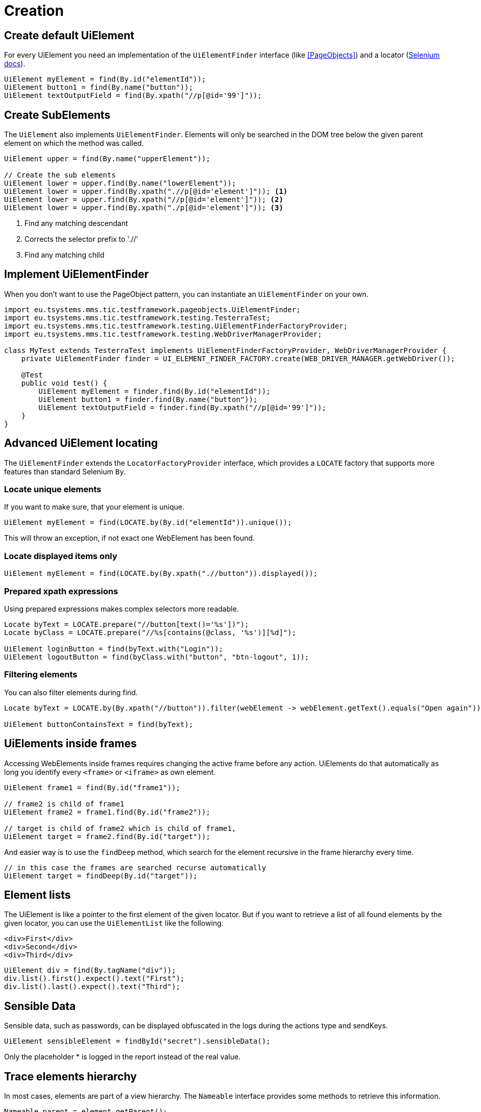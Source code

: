 = Creation

== Create default UiElement

For every UiElement you need an implementation of the `UiElementFinder` interface (like <<PageObjects>>) and a locator (https://seleniumhq.github.io/selenium/docs/api/java/org/openqa/selenium/By.html[Selenium docs]).

[source,java]
----
UiElement myElement = find(By.id("elementId"));
UiElement button1 = find(By.name("button"));
UiElement textOutputField = find(By.xpath("//p[@id='99']"));
----

== Create SubElements

The `UiElement` also implements `UiElementFinder`. Elements will only be searched in the DOM tree below the given parent element on which the method was called.

[source,java]
----
UiElement upper = find(By.name("upperElement"));

// Create the sub elements
UiElement lower = upper.find(By.name("lowerElement"));
UiElement lower = upper.find(By.xpath(".//p[@id='element']")); <1>
UiElement lower = upper.find(By.xpath("//p[@id='element']")); <2>
UiElement lower = upper.find(By.xpath("./p[@id='element']")); <3>
----
<1> Find any matching descendant
<2> Corrects the selector prefix to './/'
<3> Find any matching child


== Implement UiElementFinder

When you don't want to use the PageObject pattern, you can instantiate an `UiElementFinder` on your own.

[source,java]
----
import eu.tsystems.mms.tic.testframework.pageobjects.UiElementFinder;
import eu.tsystems.mms.tic.testframework.testing.TesterraTest;
import eu.tsystems.mms.tic.testframework.testing.UiElementFinderFactoryProvider;
import eu.tsystems.mms.tic.testframework.testing.WebDriverManagerProvider;

class MyTest extends TesterraTest implements UiElementFinderFactoryProvider, WebDriverManagerProvider {
    private UiElementFinder finder = UI_ELEMENT_FINDER_FACTORY.create(WEB_DRIVER_MANAGER.getWebDriver());

    @Test
    public void test() {
        UiElement myElement = finder.find(By.id("elementId"));
        UiElement button1 = finder.find(By.name("button"));
        UiElement textOutputField = finder.find(By.xpath("//p[@id='99']"));
    }
}
----

== Advanced UiElement locating

The `UiElementFinder` extends the `LocatorFactoryProvider` interface, which provides a `LOCATE` factory that supports more features than standard Selenium `By`.

=== Locate unique elements

If you want to make sure, that your element is unique.

[source,java]
----
UiElement myElement = find(LOCATE.by(By.id("elementId")).unique());
----

This will throw an exception, if not exact one WebElement has been found.

=== Locate displayed items only

[source,java]
----
UiElement myElement = find(LOCATE.by(By.xpath(".//button")).displayed());
----

=== Prepared xpath expressions

Using prepared expressions makes complex selectors more readable.

[source,java]
----
Locate byText = LOCATE.prepare("//button[text()='%s'])");
Locate byClass = LOCATE.prepare("//%s[contains(@class, '%s')][%d]");

UiElement loginButton = find(byText.with("Login"));
UiElement logoutButton = find(byClass.with("button", "btn-logout", 1));
----

=== Filtering elements

You can also filter elements during find.

[source,java]
----
Locate byText = LOCATE.by(By.xpath("//button")).filter(webElement -> webElement.getText().equals("Open again"));

UiElement buttonContainsText = find(byText);
----

== UiElements inside frames

Accessing WebElements inside frames requires changing the active frame before any action. UiElements do that automatically as long you identify every `<frame>` or `<iframe>` as own element.

[source,java]
----
UiElement frame1 = find(By.id("frame1"));

// frame2 is child of frame1
UiElement frame2 = frame1.find(By.id("frame2"));

// target is child of frame2 which is child of frame1,
UiElement target = frame2.find(By.id("target"));
----

And easier way is to use the `findDeep` method, which search for the element recursive in the frame hierarchy every time.
[source,java]
----
// in this case the frames are searched recurse automatically
UiElement target = findDeep(By.id("target"));
----

//
//== GuiElement by image
//
//You can also define GuiElements defined by a snippet from a screenshot. Testerra tries to locator the image on the viewport and looking for the surrounding webelement.
//
//[source,java]
//----
//
// //The second parameter for TesterraBy.image() needs a Url object to the image
//GuiElement byimage = new GuiElement(driver,
//        TesterraBy.image(driver, ClassLoader.getSystemResource("gui-elements/button.png")));
//----
//
//It is recommended to locator the images in `src/main/resources` and create the Url object via `ClassLoader.getSystemResource()`.


== Element lists

The UiElement is like a pointer to the first element of the given locator. But if you want to retrieve a list of all found elements by the given locator, you can use the `UiElementList` like the following.

[source,html]
----
<div>First</div>
<div>Second</div>
<div>Third</div>
----

[source,java]
----
UiElement div = find(By.tagName("div"));
div.list().first().expect().text("First");
div.list().last().expect().text("Third");
----

== Sensible Data

Sensible data, such as passwords, can be displayed obfuscated in the logs during the actions type and sendKeys.

[source,java]
----
UiElement sensibleElement = findById("secret").sensibleData();
----
Only the placeholder * is logged in the report instead of the real value.

== Trace elements hierarchy

In most cases, elements are part of a view hierarchy. The `Nameable` interface provides some methods to retrieve this information.

[source,java]
----
Nameable parent = element.getParent();
----

A parent could be any `PageObject` like `UiElement`, `Component` or `Page`.

NOTE: Be aware that `getParent()` could return `NULL`, when the element has been created without a hierarchy or the element is a `Page`. So you should always perform a null or `instanceof` check.

If you want to trace the hierarchy beginning from top-down, you can use the `traceAncestors()` method.

[source,java]
----
element.traceAncestors(ancestor -> true);
----

When the given `Predicate` return `FALSE`, the tracing will stop.

NOTE: This will not supply the calling element.
